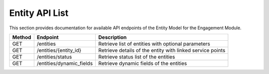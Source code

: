 .. raw:: pdf

   PageBreak

Entity API List
======================

This section provides documentation for available API endpoints of the Entity Model for the Engagement Module.

.. table::

   +-----------+-------------------------------------+-------------------------------------------+
   | Method    | Endpoint                            | Description                               |
   +===========+=====================================+===========================================+
   | GET       | /entities                           | Retrieve list of entities with optional   |
   |           |                                     | parameters                                |
   +-----------+-------------------------------------+-------------------------------------------+
   | GET       | /entities/{entity_id}               | Retrieve details of the entity with       |
   |           |                                     | linked service points                     |
   +-----------+-------------------------------------+-------------------------------------------+
   | GET       | /entities/status                    | Retrieve status list of the entities      |
   |           |                                     |                                           |
   +-----------+-------------------------------------+-------------------------------------------+
   | GET       | /entities/dynamic_fields            | Retrieve dynamic fields of the entities   |
   |           |                                     |                                           |
   +-----------+-------------------------------------+-------------------------------------------+

